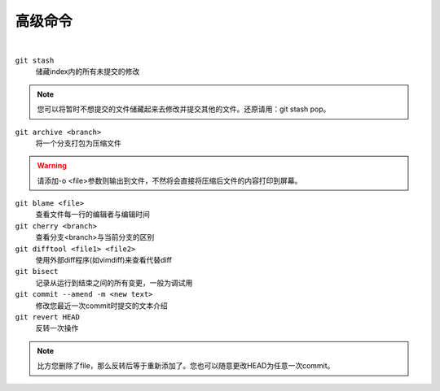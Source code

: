 ========
高级命令
========

|

``git stash``
    储藏index内的所有未提交的修改
    
.. note::
    
    您可以将暂时不想提交的文件储藏起来去修改并提交其他的文件。还原请用：git stash pop。

``git archive <branch>``
    将一个分支打包为压缩文件

.. warning::

    请添加-o <file>参数则输出到文件，不然将会直接将压缩后文件的内容打印到屏幕。


``git blame <file>``
    查看文件每一行的编辑者与编辑时间

``git cherry <branch>``
    查看分支<branch>与当前分支的区别

``git difftool <file1> <file2>``
    使用外部diff程序(如vimdiff)来查看代替diff

``git bisect``
    记录从运行到结束之间的所有变更，一般为调试用

``git commit --amend -m <new text>``
    修改您最近一次commit时提交的文本介绍

``git revert HEAD``
    反转一次操作

.. note::
    
    比方您删除了file，那么反转后等于重新添加了。您也可以随意更改HEAD为任意一次commit。

